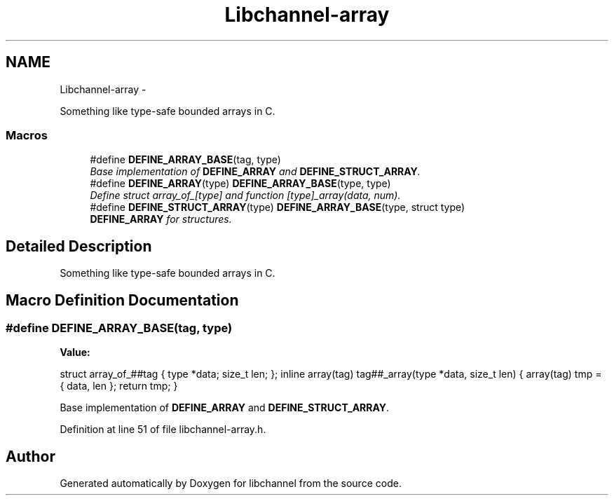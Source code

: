 .TH "Libchannel-array" 3 "Thu Aug 30 2012" "libchannel" \" -*- nroff -*-
.ad l
.nh
.SH NAME
Libchannel-array \- 
.PP
Something like type-safe bounded arrays in C\&.  

.SS "Macros"

.in +1c
.ti -1c
.RI "#define \fBDEFINE_ARRAY_BASE\fP(tag, type)"
.br
.RI "\fIBase implementation of \fBDEFINE_ARRAY\fP and \fBDEFINE_STRUCT_ARRAY\fP\&. \fP"
.ti -1c
.RI "#define \fBDEFINE_ARRAY\fP(type)   \fBDEFINE_ARRAY_BASE\fP(type, type)"
.br
.RI "\fIDefine struct array_of_[type] and function [type]_array(data, num)\&. \fP"
.ti -1c
.RI "#define \fBDEFINE_STRUCT_ARRAY\fP(type)   \fBDEFINE_ARRAY_BASE\fP(type, struct type)"
.br
.RI "\fI\fBDEFINE_ARRAY\fP for structures\&. \fP"
.in -1c
.SH "Detailed Description"
.PP 
Something like type-safe bounded arrays in C\&. 


.SH "Macro Definition Documentation"
.PP 
.SS "#define DEFINE_ARRAY_BASE(tag, type)"
\fBValue:\fP
.PP
.nf
struct array_of_##tag { type *data; size_t len; };                    \
        inline array(tag) tag##_array(type *data, size_t len) {               \
                array(tag) tmp = { data, len };                               \
                return tmp;                                                   \
        }
.fi
.PP
Base implementation of \fBDEFINE_ARRAY\fP and \fBDEFINE_STRUCT_ARRAY\fP\&. 
.PP
Definition at line 51 of file libchannel-array\&.h\&.
.SH "Author"
.PP 
Generated automatically by Doxygen for libchannel from the source code\&.
